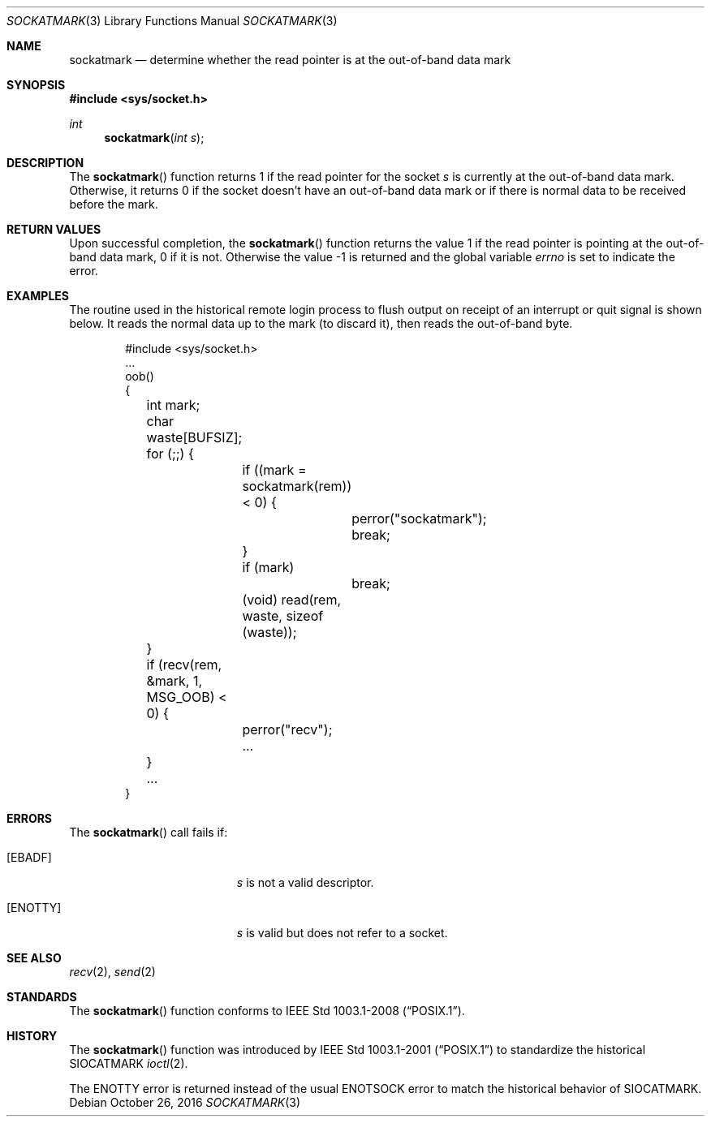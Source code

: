 .\" Copyright (c) 2002 William C. Fenner.  All rights reserved.
.\"
.\" Redistribution and use in source and binary forms, with or without
.\" modification, are permitted provided that the following conditions
.\" are met:
.\" 1. Redistributions of source code must retain the above copyright
.\"    notice, this list of conditions and the following disclaimer.
.\" 2. Redistributions in binary form must reproduce the above copyright
.\"    notice, this list of conditions and the following disclaimer in the
.\"    documentation and/or other materials provided with the distribution.
.\"
.\" THIS SOFTWARE IS PROVIDED BY THE CONTRIBUTORS ``AS IS'' AND
.\" ANY EXPRESS OR IMPLIED WARRANTIES, INCLUDING, BUT NOT LIMITED TO, THE
.\" IMPLIED WARRANTIES OF MERCHANTABILITY AND FITNESS FOR A PARTICULAR PURPOSE
.\" ARE DISCLAIMED.  IN NO EVENT SHALL THE REGENTS OR CONTRIBUTORS BE LIABLE
.\" FOR ANY DIRECT, INDIRECT, INCIDENTAL, SPECIAL, EXEMPLARY, OR CONSEQUENTIAL
.\" DAMAGES (INCLUDING, BUT NOT LIMITED TO, PROCUREMENT OF SUBSTITUTE GOODS
.\" OR SERVICES; LOSS OF USE, DATA, OR PROFITS; OR BUSINESS INTERRUPTION)
.\" HOWEVER CAUSED AND ON ANY THEORY OF LIABILITY, WHETHER IN CONTRACT, STRICT
.\" LIABILITY, OR TORT (INCLUDING NEGLIGENCE OR OTHERWISE) ARISING IN ANY WAY
.\" OUT OF THE USE OF THIS SOFTWARE, EVEN IF ADVISED OF THE POSSIBILITY OF
.\" SUCH DAMAGE.
.\"
.\" From FreeBSD: r108087 2002-12-19 01:40:28 -0800
.\" $OpenBSD: sockatmark.3,v 1.1 2014/08/31 02:27:37 guenther Exp $
.\"
.Dd October 26, 2016
.Dt SOCKATMARK 3
.Os
.Sh NAME
.Nm sockatmark
.Nd determine whether the read pointer is at the out-of-band data mark
.Sh SYNOPSIS
.In sys/socket.h
.Ft int
.Fn sockatmark "int s"
.Sh DESCRIPTION
The
.Fn sockatmark
function returns 1 if the read pointer for the socket
.Fa s
is currently at the out-of-band data mark.
Otherwise, it returns 0 if the socket doesn't have an out-of-band
data mark or if there is normal data to be received before the mark.
.Sh RETURN VALUES
Upon successful completion, the
.Fn sockatmark
function returns the value 1 if the read pointer is pointing at
the out-of-band data mark, 0 if it is not.
Otherwise the value \-1 is returned
and the global variable
.Va errno
is set to
indicate the error.
.Sh EXAMPLES
The routine used in the historical remote login process to flush
output on receipt of an interrupt or quit signal is shown below.
It reads the normal data up to the mark (to discard it),
then reads the out-of-band byte.
.Bd -literal -offset indent
#include <sys/socket.h>
\&...
oob()
{
	int mark;
	char waste[BUFSIZ];

	for (;;) {
		if ((mark = sockatmark(rem)) < 0) {
			perror("sockatmark");
			break;
		}
		if (mark)
			break;
		(void) read(rem, waste, sizeof (waste));
	}
	if (recv(rem, &mark, 1, MSG_OOB) < 0) {
		perror("recv");
		...
	}
	...
}
.Ed
.Sh ERRORS
The
.Fn sockatmark
call fails if:
.Bl -tag -width Er
.It Bq Er EBADF
.Fa s
is not a valid descriptor.
.It Bq Er ENOTTY
.Fa s
is valid but does not refer to a socket.
.El
.Sh SEE ALSO
.Xr recv 2 ,
.Xr send 2
.Sh STANDARDS
The
.Fn sockatmark
function conforms to
.St -p1003.1-2008 .
.Sh HISTORY
The
.Fn sockatmark
function was introduced by
.St -p1003.1-2001
to standardize the historical
.Dv SIOCATMARK
.Xr ioctl 2 .
.Pp
The
.Er ENOTTY
error is returned instead of the usual
.Er ENOTSOCK
error to match the historical behavior of
.Dv SIOCATMARK .

